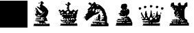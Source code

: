 SplineFontDB: 1.0
FontName: KBoard_Yahoo
FullName: KBoard_Yahoo
FamilyName: KBoard_Yahoo
Weight: Medium
Copyright: Created by Io with FontForge 1.0 (http://fontforge.sf.net)
Version: 001.000
ItalicAngle: 0
UnderlinePosition: -100
UnderlineWidth: 50
Ascent: 819
Descent: 205
Order2: 1
XUID: [1021 645 1811818106 9845185]
FSType: 0
CreationTime: 1156082481
ModificationTime: 1160236016
PfmFamily: 17
TTFWeight: 500
TTFWidth: 5
LineGap: 92
VLineGap: 0
Panose: 2 0 6 9 0 0 0 0 0 0
OS2TypoAscent: 0
OS2TypoAOffset: 1
OS2TypoDescent: 0
OS2TypoDOffset: 1
OS2TypoLinegap: 0
OS2WinAscent: 0
OS2WinAOffset: 1
OS2WinDescent: 0
OS2WinDOffset: 1
HheadAscent: 0
HheadAOffset: 1
HheadDescent: 0
HheadDOffset: 1
OS2SubXSize: 665
OS2SubYSize: 716
OS2SubXOff: 0
OS2SubYOff: 491
OS2SupXSize: 665
OS2SupYSize: 716
OS2SupXOff: 0
OS2SupYOff: 0
OS2StrikeYSize: 51
OS2StrikeYPos: 265
OS2Vendor: 'PfEd'
TtfTable: cvt  4
!$VK#
EndTtf
TtfTable: maxp 32
!!*'"!"&ar!#>P7!!!!#!!!!"!!*'"!'gN:z
EndTtf
LangName: 1033 
Encoding: UnicodeBmp
UnicodeInterp: none
NameList: Adobe Glyph List
DisplaySize: -36
AntiAlias: 1
FitToEm: 1
WinInfo: 63 21 11
BeginChars: 65539 10
StartChar: .notdef
Encoding: 65536 -1 0
Width: 1024
Flags: W
TtfInstrs: 46
YlOhX4L,1p!:;PH"pNdEZ3(..m4n[H!rsu:Z3:@2m4tsP"p+WaZ2k",m4nYA
EndTtf
Fore
34 0 m 1,0,-1
 34 682 l 1,1,-1
 375 682 l 1,2,-1
 375 0 l 1,3,-1
 34 0 l 1,0,-1
68 34 m 1,4,-1
 341 34 l 1,5,-1
 341 648 l 1,6,-1
 68 648 l 1,7,-1
 68 34 l 1,4,-1
EndSplineSet
EndChar
StartChar: .null
Encoding: 65537 0 1
Width: 0
Flags: W
EndChar
StartChar: nonmarkingreturn
Encoding: 65538 12 2
Width: 1024
Flags: W
EndChar
StartChar: plus
Encoding: 43 43 3
Width: 1024
Flags: W
Fore
0 817 m 1,0,-1
 1024 817 l 1,1,-1
 1024 -203 l 1,2,-1
 0 -203 l 1,3,-1
 0 817 l 1,0,-1
EndSplineSet
EndChar
StartChar: b
Encoding: 98 98 4
Width: 1024
Flags: W
Fore
500 785 m 0,0,1
 523 804 523 804 532 802 c 128,-1,2
 541 800 541 800 570 772 c 0,3,4
 641 703 641 703 581 703 c 0,5,6
 570 703 570 703 562 698 c 128,-1,7
 554 693 554 693 554 686 c 0,8,9
 554 666 554 666 568.5 646.5 c 128,-1,10
 583 627 583 627 598 627 c 0,11,12
 618 625 618 625 683.5 560.5 c 128,-1,13
 749 496 749 496 742 484 c 0,14,15
 736 472 736 472 754 462 c 1,16,17
 771 456 771 456 773 422 c 128,-1,18
 775 388 775 388 765.5 348 c 128,-1,19
 756 308 756 308 736 268 c 128,-1,20
 716 228 716 228 693 210 c 0,21,22
 679 200 679 200 679.5 193 c 128,-1,23
 680 186 680 186 696 172 c 1,24,25
 720 144 720 144 720 123 c 0,26,27
 720 99 720 99 735 84 c 0,28,29
 752 67 752 67 739 52.5 c 128,-1,30
 726 38 726 38 699 44 c 0,31,32
 669 53 669 53 643 25 c 0,33,34
 625 6 625 6 628.5 -0.5 c 128,-1,35
 632 -7 632 -7 664 -8 c 1,36,37
 685 -12 685 -12 685 -37 c 0,38,39
 685 -54 685 -54 693 -58.5 c 128,-1,40
 701 -63 701 -63 726 -61 c 0,41,42
 768 -56 768 -56 796 -54 c 0,43,44
 813 -52 813 -52 818 -60.5 c 128,-1,45
 823 -69 823 -69 823 -100 c 2,46,-1
 823 -147 l 1,47,-1
 516 -148 l 2,48,49
 374 -148 374 -148 304 -145.5 c 128,-1,50
 234 -143 234 -143 214 -136.5 c 128,-1,51
 194 -130 194 -130 228 -119 c 0,52,53
 250 -109 250 -109 235 -93 c 0,54,55
 216 -71 216 -71 243.5 -63.5 c 128,-1,56
 271 -56 271 -56 356 -59 c 0,57,58
 460 -66 460 -66 466 -47 c 0,59,60
 469 -39 469 -39 462.5 -34.5 c 128,-1,61
 456 -30 456 -30 443 -30 c 0,62,63
 423 -30 423 -30 421 -27 c 128,-1,64
 419 -24 419 -24 429 -10 c 0,65,66
 447 10 447 10 435 14 c 1,67,68
 399 19 399 19 374 29 c 0,69,70
 353 37 353 37 311 42 c 0,71,72
 295 43 295 43 284.5 49 c 128,-1,73
 274 55 274 55 277 60 c 0,74,75
 283 71 283 71 390.5 73 c 128,-1,76
 498 75 498 75 498 64 c 128,-1,77
 498 53 498 53 536 71 c 0,78,79
 558 80 558 80 566 80 c 128,-1,80
 574 80 574 80 577 71 c 0,81,82
 580 64 580 64 583 61.5 c 128,-1,83
 586 59 586 59 590 61 c 128,-1,84
 594 63 594 63 601 69 c 0,85,86
 617 87 617 87 603 102 c 0,87,88
 588 120 588 120 578 102 c 0,89,90
 570 86 570 86 552 104 c 0,91,92
 536 120 536 120 558 141 c 0,93,94
 578 161 578 161 593.5 162.5 c 128,-1,95
 609 164 609 164 609 147 c 0,96,97
 609 129 609 129 623 149 c 0,98,99
 631 162 631 162 620.5 167.5 c 128,-1,100
 610 173 610 173 570 177 c 0,101,102
 513 183 513 183 494 173 c 128,-1,103
 475 163 475 163 504 143 c 0,104,105
 528 122 528 122 522 112 c 0,106,107
 518 106 518 106 418 104 c 128,-1,108
 318 102 318 102 292 107 c 1,109,110
 287 109 287 109 304 129 c 128,-1,111
 321 149 321 149 397 149 c 0,112,113
 423 149 423 149 439.5 151 c 128,-1,114
 456 153 456 153 462.5 156.5 c 128,-1,115
 469 160 469 160 468 166 c 1,116,117
 461 184 461 184 428 184 c 0,118,119
 356 187 356 187 336.5 191 c 128,-1,120
 317 195 317 195 325 203 c 0,121,122
 341 218 341 218 384 223 c 128,-1,123
 427 228 427 228 439 217 c 0,124,125
 448 208 448 208 542.5 294.5 c 128,-1,126
 637 381 637 381 637 400 c 0,127,128
 637 405 637 405 613.5 384 c 128,-1,129
 590 363 590 363 558 329 c 0,130,131
 475 246 475 246 465 246 c 0,132,133
 452 246 452 246 418 278 c 2,134,-1
 385 309 l 1,135,-1
 396 267 l 2,136,137
 403 239 403 239 401 235.5 c 128,-1,138
 399 232 399 232 383 245 c 0,139,140
 360 263 360 263 360 248 c 0,141,142
 360 232 360 232 340 233 c 128,-1,143
 320 234 320 234 307 250 c 0,144,145
 294 265 294 265 284 309 c 0,146,147
 280 324 280 324 279.5 331 c 128,-1,148
 279 338 279 338 281 338 c 128,-1,149
 283 338 283 338 288 331 c 0,150,151
 299 312 299 312 327 321 c 0,152,153
 340 326 340 326 343 329 c 128,-1,154
 346 332 346 332 343.5 335 c 128,-1,155
 341 338 341 338 328 345 c 0,156,157
 303 359 303 359 318 378 c 128,-1,158
 333 397 333 397 318 405 c 0,159,160
 302 415 302 415 327 441 c 0,161,162
 348 470 348 470 343 475 c 0,163,164
 336 483 336 483 313.5 473.5 c 128,-1,165
 291 464 291 464 291 453 c 0,166,167
 291 448 291 448 285.5 444 c 128,-1,168
 280 440 280 440 274 440 c 0,169,170
 257 442 257 442 291 471 c 0,171,172
 324 500 324 500 309 505 c 0,173,174
 292 511 292 511 290.5 531 c 128,-1,175
 289 551 289 551 304 551 c 0,176,177
 317 551 317 551 351.5 514.5 c 128,-1,178
 386 478 386 478 387 464 c 0,179,180
 387 452 387 452 433 399 c 0,181,182
 479 343 479 343 516 343 c 0,183,184
 538 343 538 343 546 349.5 c 128,-1,185
 554 356 554 356 554 375 c 0,186,187
 554 407 554 407 520 426 c 0,188,189
 485 448 485 448 415.5 514.5 c 128,-1,190
 346 581 346 581 346 592 c 0,191,192
 346 601 346 601 352 604 c 128,-1,193
 358 607 358 607 366.5 603.5 c 128,-1,194
 375 600 375 600 381 591 c 0,195,196
 390 577 390 577 410 584 c 0,197,198
 429 591 429 591 429 572 c 0,199,200
 429 559 429 559 434.5 554 c 128,-1,201
 440 549 440 549 449.5 554 c 128,-1,202
 459 559 459 559 470 572 c 0,203,204
 477 580 477 580 479 585 c 128,-1,205
 481 590 481 590 478 593 c 128,-1,206
 475 596 475 596 466 599 c 0,207,208
 453 605 453 605 454 616 c 128,-1,209
 455 627 455 627 473 663 c 0,210,211
 489 696 489 696 491 711.5 c 128,-1,212
 493 727 493 727 483 739 c 0,213,214
 473 750 473 750 476.5 759.5 c 128,-1,215
 480 769 480 769 500 785 c 0,0,1
530 -51 m 0,216,217
 540 -33 540 -33 529 -26 c 0,218,219
 516 -19 516 -19 500 -28.5 c 128,-1,220
 484 -38 484 -38 484 -53 c 0,221,222
 484 -72 484 -72 503 -71.5 c 128,-1,223
 522 -71 522 -71 530 -51 c 0,216,217
606 -55 m 0,224,225
 600 -36 600 -36 583.5 -34 c 128,-1,226
 567 -32 567 -32 567 -50 c 0,227,228
 567 -59 567 -59 573.5 -65.5 c 128,-1,229
 580 -72 580 -72 589 -72 c 0,230,231
 611 -72 611 -72 606 -55 c 0,224,225
664 -59 m 128,-1,233
 664 -46 664 -46 651.5 -39 c 128,-1,234
 639 -32 639 -32 631 -40 c 0,235,236
 620 -51 620 -51 624 -61.5 c 128,-1,237
 628 -72 628 -72 643 -72 c 0,238,232
 664 -72 664 -72 664 -59 c 128,-1,233
408 732 m 0,239,240
 416 745 416 745 436.5 745 c 128,-1,241
 457 745 457 745 457 732 c 0,242,243
 457 718 457 718 442.5 710 c 128,-1,244
 428 702 428 702 415 710 c 0,245,246
 401 719 401 719 408 732 c 0,239,240
360 -32 m 0,247,248
 360 -26 360 -26 364.5 -21.5 c 128,-1,249
 369 -17 369 -17 374 -17 c 0,250,251
 387 -17 387 -17 387 -22 c 0,252,253
 387 -30 387 -30 374 -37 c 0,254,255
 369 -40 369 -40 364.5 -38.5 c 128,-1,256
 360 -37 360 -37 360 -32 c 0,247,248
EndSplineSet
EndChar
StartChar: k
Encoding: 107 107 5
Width: 1024
Flags: W
Fore
473 743 m 0,0,1
 489 768 489 768 507.5 771.5 c 128,-1,2
 526 775 526 775 526 753 c 0,3,4
 526 744 526 744 534 735.5 c 128,-1,5
 542 727 542 727 554 724 c 0,6,7
 571 719 571 719 578 703.5 c 128,-1,8
 585 688 585 688 578.5 674.5 c 128,-1,9
 572 661 572 661 554 661 c 0,10,11
 537 661 537 661 531.5 646.5 c 128,-1,12
 526 632 526 632 523 576 c 128,-1,13
 520 520 520 520 525 497.5 c 128,-1,14
 530 475 530 475 552 451 c 0,15,16
 573 427 573 427 583.5 423.5 c 128,-1,17
 594 420 594 420 614 430 c 0,18,19
 646 450 646 450 655 465 c 0,20,21
 668 485 668 485 689 479.5 c 128,-1,22
 710 474 710 474 729 445 c 0,23,24
 745 422 745 422 751 419.5 c 128,-1,25
 757 417 757 417 768 432 c 0,26,27
 786 454 786 454 801 454 c 128,-1,28
 816 454 816 454 816 468 c 0,29,30
 816 481 816 481 837 481 c 0,31,32
 855 481 855 481 858 455.5 c 128,-1,33
 861 430 861 430 844 419 c 0,34,35
 830 411 830 411 830 362 c 0,36,37
 830 315 830 315 816 315 c 0,38,39
 811 315 811 315 807 295 c 128,-1,40
 803 275 803 275 803 248 c 0,41,42
 803 180 803 180 782 163 c 0,43,44
 767 151 767 151 767 143.5 c 128,-1,45
 767 136 767 136 783 120 c 0,46,47
 802 100 802 100 797.5 76 c 128,-1,48
 793 52 793 52 769 52 c 0,49,50
 762 52 762 52 753.5 42 c 128,-1,51
 745 32 745 32 742 19 c 128,-1,52
 739 6 739 6 727.5 -6 c 128,-1,53
 716 -18 716 -18 703 -21 c 0,54,55
 683 -26 683 -26 678.5 -32.5 c 128,-1,56
 674 -39 674 -39 684.5 -43 c 128,-1,57
 695 -47 695 -47 712.5 -48.5 c 128,-1,58
 730 -50 730 -50 754 -44 c 0,59,60
 800 -34 800 -34 815 -45.5 c 128,-1,61
 830 -57 830 -57 830 -101 c 2,62,-1
 830 -137 l 1,63,-1
 505 -137 l 2,64,65
 356 -137 356 -137 282 -134 c 128,-1,66
 208 -131 208 -131 187 -124 c 128,-1,67
 166 -117 166 -117 201 -105 c 0,68,69
 223 -95 223 -95 206 -78 c 0,70,71
 199 -69 199 -69 198.5 -66 c 128,-1,72
 198 -63 198 -63 198.5 -59.5 c 128,-1,73
 199 -56 199 -56 217.5 -55 c 128,-1,74
 236 -54 236 -54 253.5 -53.5 c 128,-1,75
 271 -53 271 -53 318 -53 c 0,76,77
 422 -50 422 -50 422 -38 c 128,-1,78
 422 -26 422 -26 394 -22 c 1,79,80
 388 -22 388 -22 358 -20.5 c 128,-1,81
 328 -19 328 -19 311 -18 c 0,82,83
 279 -17 279 -17 272.5 -13.5 c 128,-1,84
 266 -10 266 -10 280 -3 c 0,85,86
 302 12 302 12 333 8 c 0,87,88
 346 6 346 6 356.5 10 c 128,-1,89
 367 14 367 14 369 22 c 1,90,91
 374 33 374 33 360.5 35 c 128,-1,92
 347 37 347 37 306 32 c 0,93,94
 262 27 262 27 248.5 30 c 128,-1,95
 235 33 235 33 235 46 c 0,96,97
 235 54 235 54 229 60 c 128,-1,98
 223 66 223 66 213 66 c 0,99,100
 199 66 199 66 198.5 70 c 128,-1,101
 198 74 198 74 208 87 c 0,102,103
 219 100 219 100 225.5 100 c 128,-1,104
 232 100 232 100 245 87 c 0,105,106
 278 51 278 51 299 83 c 0,107,108
 308 98 308 98 327 75 c 1,109,110
 333 64 333 64 340.5 61 c 128,-1,111
 348 58 348 58 351 65 c 1,112,113
 361 78 361 78 316 123 c 0,114,115
 309 130 309 130 303 136.5 c 128,-1,116
 297 143 297 143 293.5 147.5 c 128,-1,117
 290 152 290 152 288 155 c 128,-1,118
 286 158 286 158 287 159 c 128,-1,119
 288 160 288 160 291 159 c 0,120,121
 301 156 301 156 306 162 c 128,-1,122
 311 168 311 168 311 184 c 0,123,124
 311 197 311 197 308.5 204.5 c 128,-1,125
 306 212 306 212 302 210 c 0,126,127
 291 203 291 203 263 218 c 0,128,129
 251 225 251 225 247 227.5 c 128,-1,130
 243 230 243 230 244 236 c 128,-1,131
 245 242 245 242 250.5 247.5 c 128,-1,132
 256 253 256 253 273 267 c 0,133,134
 288 280 288 280 294 287 c 128,-1,135
 300 294 300 294 299 297.5 c 128,-1,136
 298 301 298 301 289 302 c 0,137,138
 268 302 268 302 249 281 c 0,139,140
 233 261 233 261 205 275 c 0,141,142
 179 289 179 289 192 307 c 0,143,144
 207 325 207 325 177 355 c 2,145,-1
 148 387 l 1,146,-1
 180 378 l 2,147,148
 200 373 200 373 203.5 377.5 c 128,-1,149
 207 382 207 382 193 393 c 128,-1,150
 179 404 179 404 158 412 c 0,151,152
 135 422 135 422 132.5 428.5 c 128,-1,153
 130 435 130 435 141 454 c 0,154,155
 172 505 172 505 205 452 c 2,156,-1
 223 423 l 1,157,-1
 255 452 l 2,158,159
 285 480 285 480 302 479 c 128,-1,160
 319 478 319 478 339 448 c 0,161,162
 355 425 355 425 363.5 423 c 128,-1,163
 372 421 372 421 396 433 c 0,164,165
 423 446 423 446 453.5 475.5 c 128,-1,166
 484 505 484 505 484 517 c 0,167,168
 484 526 484 526 465 510 c 0,169,170
 443 495 443 495 437 508 c 0,171,172
 430 519 430 519 439 545 c 128,-1,173
 448 571 448 571 462 581 c 0,174,175
 478 592 478 592 461.5 617 c 128,-1,176
 445 642 445 642 410 660 c 0,177,178
 370 677 370 677 386 693 c 0,179,180
 400 707 400 707 443 685 c 0,181,182
 473 666 473 666 482.5 671 c 128,-1,183
 492 676 492 676 469 699 c 0,184,185
 454 714 454 714 473 743 c 0,0,1
511 407 m 0,186,187
 477 447 477 447 443 405 c 0,188,189
 428 388 428 388 431.5 363 c 128,-1,190
 435 338 435 338 452 333 c 0,191,192
 471 329 471 329 498 357 c 0,193,194
 516 374 516 374 518.5 384 c 128,-1,195
 521 394 521 394 511 407 c 0,186,187
298 386 m 0,196,197
 289 399 289 399 278 397.5 c 128,-1,198
 267 396 267 396 246 379 c 0,199,200
 231 368 231 368 225 356.5 c 128,-1,201
 219 345 219 345 223.5 337 c 128,-1,202
 228 329 228 329 241 329 c 0,203,204
 260 329 260 329 282.5 351 c 128,-1,205
 305 373 305 373 298 386 c 0,196,197
738 390 m 0,206,207
 729 398 729 398 712.5 398 c 128,-1,208
 696 398 696 398 688 389 c 0,209,210
 675 376 675 376 679 352.5 c 128,-1,211
 683 329 683 329 699 329 c 128,-1,212
 715 329 715 329 731.5 354 c 128,-1,213
 748 379 748 379 738 390 c 0,206,207
360 293 m 0,214,215
 360 303 360 303 353.5 309 c 128,-1,216
 347 315 347 315 338 315 c 0,217,218
 320 315 320 315 322 299 c 128,-1,219
 324 283 324 283 343 277 c 0,220,221
 350 275 350 275 355 279.5 c 128,-1,222
 360 284 360 284 360 293 c 0,214,215
415 295 m 128,-1,224
 415 303 415 303 408.5 309 c 128,-1,225
 402 315 402 315 394 315 c 128,-1,226
 386 315 386 315 380 309 c 128,-1,227
 374 303 374 303 374 295 c 128,-1,228
 374 287 374 287 380 280.5 c 128,-1,229
 386 274 386 274 394 274 c 128,-1,230
 402 274 402 274 408.5 280.5 c 128,-1,223
 415 287 415 287 415 295 c 128,-1,224
498 286 m 0,231,232
 498 299 498 299 485.5 306.5 c 128,-1,233
 473 314 473 314 465 306 c 0,234,235
 454 294 454 294 458 284 c 128,-1,236
 462 274 462 274 477 274 c 0,237,238
 498 274 498 274 498 286 c 0,231,232
581 295 m 128,-1,240
 581 303 581 303 575 309 c 128,-1,241
 569 315 569 315 560 315 c 0,242,243
 552 315 552 315 546 309 c 128,-1,244
 540 303 540 303 540 295 c 128,-1,245
 540 287 540 287 546 280.5 c 128,-1,246
 552 274 552 274 560 274 c 0,247,248
 569 274 569 274 575 280.5 c 128,-1,239
 581 287 581 287 581 295 c 128,-1,240
664 295 m 128,-1,250
 664 303 664 303 658 309 c 128,-1,251
 652 315 652 315 643 315 c 0,252,253
 635 315 635 315 629 309 c 128,-1,254
 623 303 623 303 623 295 c 128,-1,255
 623 287 623 287 629 280.5 c 128,-1,256
 635 274 635 274 643 274 c 0,257,258
 652 274 652 274 658 280.5 c 128,-1,249
 664 287 664 287 664 295 c 128,-1,250
671 232 m 1,259,260
 668 238 668 238 664.5 242 c 128,-1,261
 661 246 661 246 660 245 c 1,262,263
 659 243 659 243 623 232 c 0,264,265
 598 224 598 224 599.5 222.5 c 128,-1,266
 601 221 601 221 634 220 c 0,267,268
 654 219 654 219 665 222.5 c 128,-1,269
 676 226 676 226 671 232 c 1,259,260
577 174 m 0,270,271
 584 191 584 191 576 201 c 0,272,273
 573 205 573 205 570.5 199.5 c 128,-1,274
 568 194 568 194 569 183 c 0,275,276
 569 170 569 170 572 168 c 0,277,278
 574 167 574 167 577 174 c 0,270,271
720 120 m 0,279,280
 720 139 720 139 693 149 c 128,-1,281
 666 159 666 159 634.5 154 c 128,-1,282
 603 149 603 149 592 131 c 0,283,284
 581 112 581 112 597.5 96.5 c 128,-1,285
 614 81 614 81 631 95 c 0,286,287
 652 112 652 112 643 122 c 1,288,289
 637 133 637 133 649 142 c 0,290,291
 655 146 655 146 663.5 140 c 128,-1,292
 672 134 672 134 678 122 c 0,293,294
 687 105 687 105 697 98.5 c 128,-1,295
 707 92 707 92 713.5 97.5 c 128,-1,296
 720 103 720 103 720 120 c 0,279,280
387 133 m 0,297,298
 387 139 387 139 379 144 c 128,-1,299
 371 149 371 149 360 149 c 0,300,301
 341 149 341 149 336.5 144 c 128,-1,302
 332 139 332 139 339 126 c 128,-1,303
 346 113 346 113 368 87 c 0,304,305
 395 57 395 57 398.5 56 c 128,-1,306
 402 55 402 55 396 80 c 0,307,308
 387 123 387 123 387 133 c 0,297,298
470 122 m 0,309,310
 470 133 470 133 464 141 c 128,-1,311
 458 149 458 149 450 149 c 128,-1,312
 442 149 442 149 435.5 142 c 128,-1,313
 429 135 429 135 429 126 c 0,314,315
 429 108 429 108 440 89.5 c 128,-1,316
 451 71 451 71 464 61 c 128,-1,317
 477 51 477 51 487.5 53 c 128,-1,318
 498 55 498 55 498 73 c 0,319,320
 498 94 498 94 484 94 c 0,321,322
 479 94 479 94 474.5 102 c 128,-1,323
 470 110 470 110 470 122 c 0,309,310
554 122 m 0,324,325
 554 133 554 133 547.5 141 c 128,-1,326
 541 149 541 149 533 149 c 128,-1,327
 525 149 525 149 518.5 141 c 128,-1,328
 512 133 512 133 512 122 c 0,329,330
 512 110 512 110 518.5 102 c 128,-1,331
 525 94 525 94 533 94 c 128,-1,332
 541 94 541 94 547.5 102 c 128,-1,333
 554 110 554 110 554 122 c 0,324,325
443 28 m 0,334,335
 443 32 443 32 439 35.5 c 128,-1,336
 435 39 435 39 430 39 c 0,337,338
 416 39 416 39 409 25.5 c 128,-1,339
 402 12 402 12 412 5 c 0,340,341
 422 -1 422 -1 432.5 6.5 c 128,-1,342
 443 14 443 14 443 28 c 0,334,335
498 18 m 0,343,344
 498 39 498 39 486 39 c 0,345,346
 473 39 473 39 465.5 26 c 128,-1,347
 458 13 458 13 466 5 c 0,348,349
 478 -6 478 -6 488 -2 c 128,-1,350
 498 2 498 2 498 18 c 0,343,344
540 18 m 128,-1,352
 540 39 540 39 526 39 c 0,353,354
 521 39 521 39 516.5 32.5 c 128,-1,355
 512 26 512 26 512 18 c 128,-1,356
 512 10 512 10 516.5 3.5 c 128,-1,357
 521 -3 521 -3 526 -3 c 0,358,351
 540 -3 540 -3 540 18 c 128,-1,352
609 11 m 0,359,360
 609 25 609 25 595 25 c 0,361,362
 590 25 590 25 585.5 21 c 128,-1,363
 581 17 581 17 581 11 c 0,364,365
 581 6 581 6 585.5 1.5 c 128,-1,366
 590 -3 590 -3 595 -3 c 0,367,368
 601 -3 601 -3 605 1.5 c 128,-1,369
 609 6 609 6 609 11 c 0,359,360
498 -28 m 0,370,371
 498 -17 498 -17 486 -17 c 0,372,373
 471 -17 471 -17 464 -30.5 c 128,-1,374
 457 -44 457 -44 468 -50 c 0,375,376
 478 -56 478 -56 488 -49 c 128,-1,377
 498 -42 498 -42 498 -28 c 0,370,371
606 -33 m 0,378,379
 608 -26 608 -26 603.5 -21.5 c 128,-1,380
 599 -17 599 -17 589 -17 c 0,381,382
 580 -17 580 -17 573.5 -23 c 128,-1,383
 567 -29 567 -29 567 -39 c 0,384,385
 567 -56 567 -56 583.5 -54 c 128,-1,386
 600 -52 600 -52 606 -33 c 0,378,379
661 -33 m 0,387,388
 663 -27 663 -27 658 -22 c 128,-1,389
 653 -17 653 -17 643 -17 c 0,390,391
 634 -17 634 -17 629 -22 c 128,-1,392
 624 -27 624 -27 627 -33 c 1,393,394
 632 -51 632 -51 643 -51 c 128,-1,395
 654 -51 654 -51 661 -33 c 0,387,388
EndSplineSet
EndChar
StartChar: n
Encoding: 110 110 6
Width: 1024
Flags: W
Fore
421 757 m 0,0,1
 420 771 420 771 423.5 773.5 c 128,-1,2
 427 776 427 776 441 768 c 0,3,4
 467 755 467 755 483 734 c 128,-1,5
 499 713 499 713 495 697 c 1,6,7
 494 687 494 687 503 683 c 128,-1,8
 512 679 512 679 536 681 c 0,9,10
 554 682 554 682 581 675 c 128,-1,11
 608 668 608 668 628 657 c 0,12,13
 672 633 672 633 751.5 552.5 c 128,-1,14
 831 472 831 472 826 456 c 1,15,16
 821 446 821 446 854 376 c 0,17,18
 887 311 887 311 879 297 c 0,19,20
 869 283 869 283 893 248 c 0,21,22
 916 209 916 209 912 140 c 0,23,24
 907 36 907 36 913 1.5 c 128,-1,25
 919 -33 919 -33 942 -39 c 0,26,27
 960 -44 960 -44 964.5 -55.5 c 128,-1,28
 969 -67 969 -67 966 -100 c 2,29,-1
 962 -152 l 1,30,-1
 627 -155 l 2,31,32
 550 -155 550 -155 491.5 -155 c 128,-1,33
 433 -155 433 -155 393 -153.5 c 128,-1,34
 353 -152 353 -152 328 -150 c 128,-1,35
 303 -148 303 -148 294 -144 c 128,-1,36
 285 -140 285 -140 289.5 -135 c 128,-1,37
 294 -130 294 -130 311 -123 c 0,38,39
 333 -113 333 -113 318 -97 c 0,40,41
 299 -75 299 -75 325 -68 c 128,-1,42
 351 -61 351 -61 433 -65 c 0,43,44
 533 -70 533 -70 533 -56 c 128,-1,45
 533 -42 533 -42 505 -42 c 0,46,47
 479 -42 479 -42 461 -31 c 128,-1,48
 443 -20 443 -20 443 -33 c 0,49,50
 443 -52 443 -52 422 -47.5 c 128,-1,51
 401 -43 401 -43 381 -21 c 0,52,53
 363 -2 363 -2 363 3.5 c 128,-1,54
 363 9 363 9 382 16 c 0,55,56
 405 26 405 26 412 10 c 0,57,58
 416 0 416 0 423 0 c 128,-1,59
 430 0 430 0 446 8 c 0,60,61
 477 24 477 24 519 16 c 0,62,63
 565 9 565 9 580 25 c 0,64,65
 595 40 595 40 595 25 c 128,-1,66
 595 10 595 10 683.5 -0.5 c 128,-1,67
 772 -11 772 -11 811 -2 c 0,68,69
 839 7 839 7 840 17 c 128,-1,70
 841 27 841 27 813.5 34 c 128,-1,71
 786 41 786 41 747 39 c 0,72,73
 706 35 706 35 692 38.5 c 128,-1,74
 678 42 678 42 678 55 c 0,75,76
 678 75 678 75 710 77 c 0,77,78
 722 77 722 77 726 79.5 c 128,-1,79
 730 82 730 82 724 86 c 1,80,81
 705 93 705 93 706.5 112 c 128,-1,82
 708 131 708 131 726 131 c 0,83,84
 735 131 735 131 741 126.5 c 128,-1,85
 747 122 747 122 747 117 c 0,86,87
 747 104 747 104 767 120 c 0,88,89
 775 127 775 127 777 134.5 c 128,-1,90
 779 142 779 142 774 142 c 1,91,92
 760 147 760 147 762 162 c 128,-1,93
 764 177 764 177 782 195 c 0,94,95
 801 214 801 214 793 238 c 0,96,97
 784 261 784 261 778 245 c 0,98,99
 773 229 773 229 753 228.5 c 128,-1,100
 733 228 733 228 733 243 c 0,101,102
 733 256 733 256 754 279 c 0,103,104
 769 293 769 293 767.5 302 c 128,-1,105
 766 311 766 311 747 335 c 0,106,107
 731 354 731 354 724 369 c 128,-1,108
 717 384 717 384 721 388 c 128,-1,109
 725 392 725 392 738 386 c 1,110,111
 740 384 740 384 739.5 385.5 c 128,-1,112
 739 387 739 387 737 389.5 c 128,-1,113
 735 392 735 392 731 397.5 c 128,-1,114
 727 403 727 403 721.5 409 c 128,-1,115
 716 415 716 415 708.5 423.5 c 128,-1,116
 701 432 701 432 693 440 c 0,117,118
 668 465 668 465 645.5 481.5 c 128,-1,119
 623 498 623 498 617 495 c 0,120,121
 600 484 600 484 565.5 485.5 c 128,-1,122
 531 487 531 487 523 498 c 0,123,124
 519 504 519 504 515.5 501 c 128,-1,125
 512 498 512 498 512 488 c 128,-1,126
 512 478 512 478 505.5 470.5 c 128,-1,127
 499 463 499 463 491 463 c 0,128,129
 480 463 480 463 478.5 456.5 c 128,-1,130
 477 450 477 450 484 430 c 0,131,132
 495 397 495 397 482 383 c 0,133,134
 462 363 462 363 481.5 362 c 128,-1,135
 501 361 501 361 523 380 c 0,136,137
 548 404 548 404 565 407 c 128,-1,138
 582 410 582 410 583 391 c 0,139,140
 583 374 583 374 591 391 c 0,141,142
 597 407 597 407 617 408 c 128,-1,143
 637 409 637 409 637 394 c 0,144,145
 637 378 637 378 598 341.5 c 128,-1,146
 559 305 559 305 545 308 c 0,147,148
 527 312 527 312 519 297 c 0,149,150
 512 284 512 284 486 284 c 0,151,152
 459 284 459 284 416 260.5 c 128,-1,153
 373 237 373 237 346 207 c 0,154,155
 314 173 314 173 296 173 c 0,156,157
 290 173 290 173 270 156 c 128,-1,158
 250 139 250 139 230 117 c 0,159,160
 188 72 188 72 156.5 64 c 128,-1,161
 125 56 125 56 125 91 c 0,162,163
 125 119 125 119 102 112 c 0,164,165
 88 108 88 108 88 113 c 0,166,167
 88 115 88 115 90 119 c 0,168,169
 99 132 99 132 86 149 c 0,170,171
 72 167 72 167 65.5 197 c 128,-1,172
 59 227 59 227 71 221 c 0,173,174
 83 213 83 213 112 230 c 0,175,176
 128 238 128 238 131.5 241.5 c 128,-1,177
 135 245 135 245 133 248.5 c 128,-1,178
 131 252 131 252 118 259 c 0,179,180
 101 268 101 268 107 279.5 c 128,-1,181
 113 291 113 291 154 328 c 0,182,183
 190 361 190 361 198 374.5 c 128,-1,184
 206 388 206 388 194 396 c 0,185,186
 181 404 181 404 181.5 409 c 128,-1,187
 182 414 182 414 199 425 c 0,188,189
 219 436 219 436 219.5 440.5 c 128,-1,190
 220 445 220 445 201 459 c 0,191,192
 191 466 191 466 187.5 470.5 c 128,-1,193
 184 475 184 475 189.5 485 c 128,-1,194
 195 495 195 495 206 506 c 128,-1,195
 217 517 217 517 245 544 c 2,196,-1
 317 609 l 1,197,-1
 284 647 l 2,198,199
 251 685 251 685 230 685 c 0,200,201
 217 685 217 685 216.5 691 c 128,-1,202
 216 697 216 697 226 719 c 0,203,204
 238 745 238 745 257.5 753 c 128,-1,205
 277 761 277 761 277 740 c 0,206,207
 277 726 277 726 299 736 c 0,208,209
 319 745 319 745 328 714 c 0,210,211
 333 693 333 693 346.5 685.5 c 128,-1,212
 360 678 360 678 360 696 c 0,213,214
 360 700 360 700 369.5 707 c 128,-1,215
 379 714 379 714 392 719 c 0,216,217
 421 735 421 735 421 757 c 0,0,1
325 657 m 0,218,219
 332 671 332 671 320 671 c 0,220,221
 305 671 305 671 298 657 c 1,222,223
 294 652 294 652 295.5 647.5 c 128,-1,224
 297 643 297 643 303 643 c 0,225,226
 317 643 317 643 325 657 c 0,218,219
381 602 m 0,227,228
 408 632 408 632 400 634 c 128,-1,229
 392 636 392 636 363 607 c 0,230,231
 332 574 332 574 343 574 c 0,232,233
 355 574 355 574 381 602 c 0,227,228
595 629 m 0,234,235
 595 643 595 643 560 643 c 0,236,237
 526 643 526 643 526 629 c 0,238,239
 526 624 526 624 536 620 c 128,-1,240
 546 616 546 616 560 616 c 128,-1,241
 574 616 574 616 584.5 620 c 128,-1,242
 595 624 595 624 595 629 c 0,234,235
443 498 m 0,243,244
 443 511 443 511 435 515.5 c 128,-1,245
 427 520 427 520 415 515.5 c 128,-1,246
 403 511 403 511 392 498 c 0,247,248
 370 474 370 474 374 448 c 128,-1,249
 378 422 378 422 403 422 c 0,250,251
 419 422 419 422 424 428 c 128,-1,252
 429 434 429 434 425 450 c 0,253,254
 418 477 418 477 430 477 c 0,255,256
 443 477 443 477 443 498 c 0,243,244
304 470 m 0,257,258
 336 505 336 505 324 505 c 0,259,260
 308 505 308 505 280 470 c 0,261,262
 250 436 250 436 260 436 c 0,263,264
 272 436 272 436 304 470 c 0,257,258
131 173 m 1,265,266
 124 187 124 187 116 187 c 0,267,268
 111 187 111 187 111 173 c 0,269,270
 111 168 111 168 115.5 163.5 c 128,-1,271
 120 159 120 159 126 159 c 0,272,273
 131 159 131 159 133 163.5 c 128,-1,274
 135 168 135 168 131 173 c 1,265,266
798 -54 m 0,275,276
 745 -57 745 -57 735 -38 c 0,277,278
 730 -29 730 -29 727 -27 c 128,-1,279
 724 -25 724 -25 721 -28 c 128,-1,280
 718 -31 718 -31 714 -42 c 0,281,282
 706 -66 706 -66 706 -71 c 0,283,284
 706 -79 706 -79 760.5 -75.5 c 128,-1,285
 815 -72 815 -72 830 -62 c 0,286,287
 841 -55 841 -55 833.5 -53 c 128,-1,288
 826 -51 826 -51 798 -54 c 0,275,276
609 -62 m 0,289,290
 609 -49 609 -49 587 -49 c 0,291,292
 568 -49 568 -49 574 -62 c 0,293,294
 582 -76 582 -76 596 -76 c 0,295,296
 601 -76 601 -76 605 -71.5 c 128,-1,297
 609 -67 609 -67 609 -62 c 0,289,290
540 443 m 128,-1,299
 540 451 540 451 546 457 c 128,-1,300
 552 463 552 463 560 463 c 0,301,302
 569 463 569 463 575 457 c 128,-1,303
 581 451 581 451 581 443 c 128,-1,304
 581 435 581 435 575 428.5 c 128,-1,305
 569 422 569 422 560 422 c 0,306,307
 552 422 552 422 546 428.5 c 128,-1,298
 540 435 540 435 540 443 c 128,-1,299
623 443 m 128,-1,309
 623 451 623 451 629 457 c 128,-1,310
 635 463 635 463 643 463 c 0,311,312
 652 463 652 463 658 457 c 128,-1,313
 664 451 664 451 664 443 c 128,-1,314
 664 435 664 435 658 428.5 c 128,-1,315
 652 422 652 422 643 422 c 0,316,317
 635 422 635 422 629 428.5 c 128,-1,308
 623 435 623 435 623 443 c 128,-1,309
605 296 m 0,318,319
 617 311 617 311 622 313.5 c 128,-1,320
 627 316 627 316 631.5 311.5 c 128,-1,321
 636 307 636 307 646 288 c 0,322,323
 664 254 664 254 664.5 179 c 128,-1,324
 665 104 665 104 648 104 c 0,325,326
 630 104 630 104 648 87 c 0,327,328
 662 73 662 73 663.5 47 c 128,-1,329
 665 21 665 21 652 21 c 0,330,331
 636 21 636 21 617 51 c 0,332,333
 596 82 596 82 580 66 c 0,334,335
 570 57 570 57 560 58 c 128,-1,336
 550 59 550 59 531 70 c 0,337,338
 509 86 509 86 506 84 c 128,-1,339
 503 82 503 82 508 59 c 256,340,341
 513 36 513 36 511.5 35.5 c 128,-1,342
 510 35 510 35 498 49 c 1,343,344
 497 51 497 51 494 55 c 0,345,346
 475 79 475 79 486 100 c 128,-1,347
 497 121 497 121 523 111 c 0,348,349
 545 102 545 102 563 118.5 c 128,-1,350
 581 135 581 135 567 152 c 0,351,352
 552 170 552 170 567 180 c 128,-1,353
 582 190 582 190 566 209 c 0,354,355
 551 228 551 228 566 228 c 0,356,357
 572 228 572 228 576.5 234.5 c 128,-1,358
 581 241 581 241 581 249 c 0,359,360
 581 270 581 270 605 296 c 0,318,319
515 180 m 0,361,362
 541 209 541 209 540 194 c 0,363,364
 539 190 539 190 536 181 c 1,365,366
 527 163 527 163 542 148 c 0,367,368
 557 134 557 134 541 126 c 0,369,370
 535 122 535 122 530.5 125.5 c 128,-1,371
 526 129 526 129 526 137 c 0,372,373
 526 146 526 146 521.5 152.5 c 128,-1,374
 517 159 517 159 512 159 c 0,375,376
 499 159 499 159 515 180 c 0,361,362
706 166 m 128,-1,378
 706 174 706 174 712 180.5 c 128,-1,379
 718 187 718 187 726 187 c 0,380,381
 735 187 735 187 741 180.5 c 128,-1,382
 747 174 747 174 747 166 c 128,-1,383
 747 158 747 158 741 151.5 c 128,-1,384
 735 145 735 145 726 145 c 0,385,386
 718 145 718 145 712 151.5 c 128,-1,377
 706 158 706 158 706 166 c 128,-1,378
21 159 m 0,387,388
 14 173 14 173 26 173 c 0,389,390
 42 173 42 173 42 159 c 128,-1,391
 42 145 42 145 36 145 c 0,392,393
 29 145 29 145 21 159 c 0,387,388
448 124 m 0,394,395
 485 153 485 153 482 142 c 0,396,397
 481 137 481 137 470 124 c 0,398,399
 454 104 454 104 437 104 c 0,400,401
 424 104 424 104 448 124 c 0,394,395
415 48 m 0,402,403
 415 62 415 62 437 62 c 0,404,405
 456 62 456 62 450 48 c 0,406,407
 442 34 442 34 428 34 c 0,408,409
 423 34 423 34 419 38.5 c 128,-1,410
 415 43 415 43 415 48 c 0,402,403
EndSplineSet
EndChar
StartChar: p
Encoding: 112 112 7
Width: 1024
Flags: W
Fore
491 696 m 0,0,1
 555 705 555 705 579 702 c 128,-1,2
 603 699 603 699 617 682 c 0,3,4
 634 659 634 659 635.5 614.5 c 128,-1,5
 637 570 637 570 621 559 c 0,6,7
 605 551 605 551 621 535 c 0,8,9
 631 525 631 525 634.5 516.5 c 128,-1,10
 638 508 638 508 633 503 c 128,-1,11
 628 498 628 498 616 498 c 0,12,13
 595 498 595 498 595 484 c 0,14,15
 595 453 595 453 639 494 c 0,16,17
 657 510 657 510 665 509.5 c 128,-1,18
 673 509 673 509 692 491 c 0,19,20
 720 467 720 467 720 400 c 0,21,22
 720 357 720 357 711.5 336.5 c 128,-1,23
 703 316 703 316 673 288 c 0,24,25
 627 242 627 242 637 216 c 0,26,27
 643 197 643 197 645.5 196.5 c 128,-1,28
 648 196 648 196 655 213 c 0,29,30
 662 229 662 229 669 226.5 c 128,-1,31
 676 224 676 224 703 198 c 0,32,33
 746 155 746 155 774.5 111 c 128,-1,34
 803 67 803 67 803 45 c 0,35,36
 803 19 803 19 818 4 c 0,37,38
 832 -10 832 -10 828 -71 c 2,39,-1
 823 -132 l 1,40,-1
 516 -134 l 2,41,42
 336 -135 336 -135 272 -132 c 128,-1,43
 208 -129 208 -129 208 -118 c 0,44,45
 208 -101 208 -101 228 -83 c 0,46,47
 250 -65 250 -65 234 -47 c 0,48,49
 218 -27 218 -27 242 -21 c 128,-1,50
 266 -15 266 -15 353 -18 c 0,51,52
 394 -19 394 -19 423.5 -16 c 128,-1,53
 453 -13 453 -13 455 -7 c 0,54,55
 459 2 459 2 434.5 9.5 c 128,-1,56
 410 17 410 17 384 16.5 c 128,-1,57
 358 16 358 16 345 8 c 1,58,59
 329 -7 329 -7 322 11 c 0,60,61
 314 29 314 29 299 14 c 0,62,63
 281 0 281 0 256 27 c 0,64,65
 231 55 231 55 240.5 62.5 c 128,-1,66
 250 70 250 70 296 58 c 0,67,68
 344 44 344 44 353 55 c 0,69,70
 360 66 360 66 432 59 c 0,71,72
 474 54 474 54 487 56.5 c 128,-1,73
 500 59 500 59 495 70 c 0,74,75
 491 82 491 82 468 84.5 c 128,-1,76
 445 87 445 87 385 84 c 0,77,78
 282 79 282 79 271 94 c 0,79,80
 261 111 261 111 288.5 122 c 128,-1,81
 316 133 316 133 351 126 c 0,82,83
 397 116 397 116 437 117.5 c 128,-1,84
 477 119 477 119 477 131 c 0,85,86
 477 145 477 145 447 145 c 0,87,88
 424 145 424 145 414 150 c 128,-1,89
 404 155 404 155 410 163.5 c 128,-1,90
 416 172 416 172 436 180 c 0,91,92
 475 192 475 192 493 178 c 0,93,94
 510 164 510 164 533 184 c 0,95,96
 546 197 546 197 550.5 209 c 128,-1,97
 555 221 555 221 550.5 228 c 128,-1,98
 546 235 546 235 533 235 c 0,99,100
 525 235 525 235 518.5 230 c 128,-1,101
 512 225 512 225 512 218 c 0,102,103
 512 202 512 202 495 218 c 0,104,105
 480 235 480 235 439 235 c 0,106,107
 413 235 413 235 389 243.5 c 128,-1,108
 365 252 365 252 354 262 c 128,-1,109
 343 272 343 272 348 281.5 c 128,-1,110
 353 291 353 291 378 292 c 0,111,112
 401 293 401 293 373 300 c 0,113,114
 367 302 367 302 360 303 c 0,115,116
 334 308 334 308 321 316 c 128,-1,117
 308 324 308 324 313.5 332 c 128,-1,118
 319 340 319 340 342 343 c 0,119,120
 374 348 374 348 388.5 367.5 c 128,-1,121
 403 387 403 387 381 396 c 0,122,123
 367 402 367 402 372 411 c 128,-1,124
 377 420 377 420 407 445 c 2,125,-1
 457 487 l 1,126,-1
 422 528 l 2,127,128
 387 572 387 572 400 585 c 0,129,130
 415 600 415 600 415 631 c 0,131,132
 415 685 415 685 491 696 c 0,0,1
549 448 m 128,-1,134
 558 457 558 457 544 472 c 0,135,136
 529 485 529 485 520 473 c 1,137,138
 513 460 513 460 526.5 449.5 c 128,-1,133
 540 439 540 439 549 448 c 128,-1,134
498 465 m 0,139,140
 498 470 498 470 484 470 c 0,141,142
 479 470 479 470 474.5 465.5 c 128,-1,143
 470 461 470 461 470 455 c 0,144,145
 470 450 470 450 474.5 448 c 128,-1,146
 479 446 479 446 484 449 c 0,147,148
 498 457 498 457 498 465 c 0,139,140
443 354 m 0,149,150
 443 360 443 360 429 360 c 0,151,152
 424 360 424 360 419.5 355.5 c 128,-1,153
 415 351 415 351 415 344 c 0,154,155
 415 339 415 339 419.5 337.5 c 128,-1,156
 424 336 424 336 429 339 c 0,157,158
 443 346 443 346 443 354 c 0,149,150
452 288 m 1,159,160
 461 304 461 304 451 314 c 1,161,162
 448 318 448 318 445.5 312.5 c 128,-1,163
 443 307 443 307 444 296 c 0,164,165
 444 281 444 281 448 282 c 1,166,167
 450 282 450 282 452 288 c 1,159,160
595 228 m 0,168,169
 595 255 595 255 591.5 259.5 c 128,-1,170
 588 264 588 264 577 253 c 128,-1,171
 566 242 566 242 568 217.5 c 128,-1,172
 570 193 570 193 581 193 c 0,173,174
 595 193 595 193 595 228 c 0,168,169
554 131 m 128,-1,176
 554 139 554 139 547.5 145.5 c 128,-1,177
 541 152 541 152 533 152 c 128,-1,178
 525 152 525 152 518.5 145.5 c 128,-1,179
 512 139 512 139 512 131 c 128,-1,180
 512 123 512 123 518.5 116.5 c 128,-1,181
 525 110 525 110 533 110 c 128,-1,182
 541 110 541 110 547.5 116.5 c 128,-1,175
 554 123 554 123 554 131 c 128,-1,176
609 131 m 128,-1,184
 609 139 609 139 602.5 145.5 c 128,-1,185
 596 152 596 152 588 152 c 128,-1,186
 580 152 580 152 573.5 145.5 c 128,-1,187
 567 139 567 139 567 131 c 128,-1,188
 567 123 567 123 573.5 116.5 c 128,-1,189
 580 110 580 110 588 110 c 128,-1,190
 596 110 596 110 602.5 116.5 c 128,-1,183
 609 123 609 123 609 131 c 128,-1,184
650 124 m 128,-1,192
 650 138 650 138 637 138 c 0,193,194
 623 138 623 138 623 124 c 0,195,196
 623 119 623 119 627.5 114.5 c 128,-1,197
 632 110 632 110 637 110 c 0,198,191
 650 110 650 110 650 124 c 128,-1,192
554 76 m 128,-1,200
 554 84 554 84 547.5 90.5 c 128,-1,201
 541 97 541 97 533 97 c 128,-1,202
 525 97 525 97 518.5 90.5 c 128,-1,203
 512 84 512 84 512 76 c 128,-1,204
 512 68 512 68 518.5 61.5 c 128,-1,205
 525 55 525 55 533 55 c 128,-1,206
 541 55 541 55 547.5 61.5 c 128,-1,199
 554 68 554 68 554 76 c 128,-1,200
649 63 m 0,207,208
 635 80 635 80 630 81.5 c 128,-1,209
 625 83 625 83 617 70 c 0,210,211
 614 65 614 65 619.5 59.5 c 128,-1,212
 625 54 625 54 638 51 c 0,213,214
 655 46 655 46 657 48.5 c 128,-1,215
 659 51 659 51 649 63 c 0,207,208
720 -15 m 128,-1,217
 720 -2 720 -2 707 5 c 128,-1,218
 694 12 694 12 686 4 c 0,219,220
 675 -7 675 -7 679 -17.5 c 128,-1,221
 683 -28 683 -28 699 -28 c 0,222,216
 720 -28 720 -28 720 -15 c 128,-1,217
526 -14 m 0,223,224
 526 0 526 0 505 0 c 128,-1,225
 484 0 484 0 484 -14 c 0,226,227
 484 -19 484 -19 490.5 -23.5 c 128,-1,228
 497 -28 497 -28 505 -28 c 128,-1,229
 513 -28 513 -28 519.5 -23.5 c 128,-1,230
 526 -19 526 -19 526 -14 c 0,223,224
664 -14 m 0,231,232
 664 0 664 0 643 0 c 0,233,234
 623 0 623 0 623 -14 c 0,235,236
 623 -19 623 -19 629 -23.5 c 128,-1,237
 635 -28 635 -28 643 -28 c 0,238,239
 652 -28 652 -28 658 -23.5 c 128,-1,240
 664 -19 664 -19 664 -14 c 0,231,232
761 -14 m 128,-1,242
 761 0 761 0 747 0 c 0,243,244
 742 0 742 0 737.5 -4 c 128,-1,245
 733 -8 733 -8 733 -14 c 0,246,247
 733 -19 733 -19 737.5 -23.5 c 128,-1,248
 742 -28 742 -28 747 -28 c 0,249,241
 761 -28 761 -28 761 -14 c 128,-1,242
EndSplineSet
EndChar
StartChar: q
Encoding: 113 113 8
Width: 1024
Flags: W
Fore
462 632 m 0,0,1
 470 654 470 654 508 649 c 128,-1,2
 546 644 546 644 551 621 c 0,3,4
 555 598 555 598 533 576 c 128,-1,5
 511 554 511 554 488 558 c 0,6,7
 469 562 469 562 461 584.5 c 128,-1,8
 453 607 453 607 462 632 c 0,0,1
241 605 m 0,9,10
 249 627 249 627 287 622 c 128,-1,11
 325 617 325 617 329 594 c 0,12,13
 333 570 333 570 311.5 548 c 128,-1,14
 290 526 290 526 267 530 c 0,15,16
 247 535 247 535 239 557.5 c 128,-1,17
 231 580 231 580 241 605 c 0,9,10
684 605 m 0,18,19
 692 627 692 627 730 622 c 128,-1,20
 768 617 768 617 772 594 c 0,21,22
 776 570 776 570 754.5 548 c 128,-1,23
 733 526 733 526 710 530 c 0,24,25
 690 535 690 535 682 557.5 c 128,-1,26
 674 580 674 580 684 605 c 0,18,19
47 549 m 0,27,28
 55 571 55 571 93 566 c 128,-1,29
 131 561 131 561 136 538 c 0,30,31
 140 515 140 515 118 493 c 128,-1,32
 96 471 96 471 73 475 c 0,33,34
 54 479 54 479 46 501.5 c 128,-1,35
 38 524 38 524 47 549 c 0,27,28
877 549 m 0,36,37
 885 571 885 571 923 566 c 128,-1,38
 961 561 961 561 966 538 c 0,39,40
 970 515 970 515 948 493 c 128,-1,41
 926 471 926 471 904 475 c 0,42,43
 884 479 884 479 876 501.5 c 128,-1,44
 868 524 868 524 877 549 c 0,36,37
493 443 m 0,45,46
 502 472 502 472 513.5 445.5 c 128,-1,47
 525 419 525 419 527 364 c 0,48,49
 531 292 531 292 544 292 c 0,50,51
 556 292 556 292 551 251 c 0,52,53
 546 215 546 215 555.5 211 c 128,-1,54
 565 207 565 207 584 237 c 0,55,56
 597 259 597 259 617 263.5 c 128,-1,57
 637 268 637 268 637 251 c 0,58,59
 637 239 637 239 609 220 c 0,60,61
 593 210 593 210 586 197.5 c 128,-1,62
 579 185 579 185 583.5 176 c 128,-1,63
 588 167 588 167 602 167 c 0,64,65
 629 167 629 167 659 219 c 128,-1,66
 689 271 689 271 699 338 c 0,67,68
 707 387 707 387 716.5 408.5 c 128,-1,69
 726 430 726 430 734.5 417.5 c 128,-1,70
 743 405 743 405 747 361 c 0,71,72
 755 294 755 294 767 279 c 128,-1,73
 779 264 779 264 810 284 c 0,74,75
 839 304 839 304 850 296 c 1,76,77
 860 286 860 286 857.5 220 c 128,-1,78
 855 154 855 154 844 147 c 0,79,80
 830 139 830 139 830 94 c 0,81,82
 829 46 829 46 801.5 17 c 128,-1,83
 774 -12 774 -12 728 -12 c 0,84,85
 678 -12 678 -12 678 -32 c 128,-1,86
 678 -52 678 -52 754 -44 c 2,87,-1
 830 -39 l 1,88,-1
 830 -86 l 1,89,-1
 830 -134 l 1,90,-1
 505 -134 l 2,91,92
 282 -134 282 -134 216 -127 c 128,-1,93
 150 -120 150 -120 201 -101 c 0,94,95
 223 -91 223 -91 206 -73 c 0,96,97
 202 -68 202 -68 199.5 -65.5 c 128,-1,98
 197 -63 197 -63 198 -60 c 128,-1,99
 199 -57 199 -57 199.5 -55.5 c 128,-1,100
 200 -54 200 -54 208.5 -52.5 c 128,-1,101
 217 -51 217 -51 222.5 -50.5 c 128,-1,102
 228 -50 228 -50 247.5 -49.5 c 128,-1,103
 267 -49 267 -49 280 -48.5 c 128,-1,104
 293 -48 293 -48 325 -48 c 0,105,106
 420 -46 420 -46 426 -33 c 0,107,108
 428 -27 428 -27 415 -20.5 c 128,-1,109
 402 -14 402 -14 384.5 -10.5 c 128,-1,110
 367 -7 367 -7 349 -7.5 c 128,-1,111
 331 -8 331 -8 324 -14 c 0,112,113
 309 -27 309 -27 299 -17 c 1,114,115
 292 -7 292 -7 238 -7 c 0,116,117
 187 -4 187 -4 187 15 c 0,118,119
 187 27 187 27 201 31.5 c 128,-1,120
 215 36 215 36 252 36 c 0,121,122
 317 36 317 36 327 46 c 0,123,124
 331 50 331 50 339 49 c 128,-1,125
 347 48 347 48 354 42 c 0,126,127
 370 27 370 27 381 44 c 0,128,129
 391 59 391 59 371.5 71 c 128,-1,130
 352 83 352 83 329 76 c 0,131,132
 307 70 307 70 298 84 c 0,133,134
 289 100 289 100 264 79 c 0,135,136
 248 63 248 63 236.5 63 c 128,-1,137
 225 63 225 63 194 79 c 0,138,139
 162 96 162 96 158.5 102 c 128,-1,140
 155 108 155 108 173 120 c 0,141,142
 195 139 195 139 234 133 c 0,143,144
 254 129 254 129 254 131 c 0,145,146
 254 132 254 132 249 134 c 0,147,148
 220 148 220 148 194.5 181.5 c 128,-1,149
 169 215 169 215 176 231 c 0,150,151
 181 244 181 244 176 247 c 128,-1,152
 171 250 171 250 151 245 c 0,153,154
 138 242 138 242 133 242 c 128,-1,155
 128 242 128 242 136 245 c 1,156,157
 150 253 150 253 151.5 272.5 c 128,-1,158
 153 292 153 292 138 292 c 0,159,160
 125 292 125 292 125 334 c 0,161,162
 125 355 125 355 135 367.5 c 128,-1,163
 145 380 145 380 155.5 376 c 128,-1,164
 166 372 166 372 167 352 c 0,165,166
 167 330 167 330 195 285 c 0,167,168
 227 234 227 234 244 184 c 1,169,170
 245 177 245 177 251 173.5 c 128,-1,171
 257 170 257 170 262 173 c 0,172,173
 273 181 273 181 279.5 216 c 128,-1,174
 286 251 286 251 277 257 c 1,175,176
 269 260 269 260 270 281 c 128,-1,177
 271 302 271 302 284 379 c 0,178,179
 288 409 288 409 300 423.5 c 128,-1,180
 312 438 312 438 322 428.5 c 128,-1,181
 332 419 332 419 332 390 c 0,182,183
 332 350 332 350 346 340 c 0,184,185
 359 332 359 332 354 285 c 0,186,187
 352 237 352 237 363 237 c 0,188,189
 368 237 368 237 375.5 226 c 128,-1,190
 383 215 383 215 387 201 c 1,191,192
 394 186 394 186 403 177 c 128,-1,193
 412 168 412 168 419 170 c 0,194,195
 436 177 436 177 455 234 c 128,-1,196
 474 291 474 291 479 354 c 0,197,198
 487 429 487 429 493 443 c 0,45,46
789 210 m 0,199,200
 789 226 789 226 775.5 222 c 128,-1,201
 762 218 762 218 756 201 c 0,202,203
 746 176 746 176 749 171.5 c 128,-1,204
 752 167 752 167 768 181 c 0,205,206
 789 200 789 200 789 210 c 0,199,200
354 165 m 0,207,208
 345 181 345 181 324 181 c 0,209,210
 305 181 305 181 296 159.5 c 128,-1,211
 287 138 287 138 300 125 c 128,-1,212
 313 112 313 112 338.5 130.5 c 128,-1,213
 364 149 364 149 354 165 c 0,207,208
551 152 m 0,214,215
 548 169 548 169 514 177.5 c 128,-1,216
 480 186 480 186 466 173 c 0,217,218
 457 162 457 162 457 123 c 0,219,220
 457 101 457 101 463 92.5 c 128,-1,221
 469 84 469 84 483 84 c 0,222,223
 509 84 509 84 532 107 c 128,-1,224
 555 130 555 130 551 152 c 0,214,215
713 167 m 0,225,226
 703 181 703 181 677 181 c 0,227,228
 662 181 662 181 656 173.5 c 128,-1,229
 650 166 650 166 650 147 c 0,230,231
 650 132 650 132 656 122 c 128,-1,232
 662 112 662 112 670 112 c 0,233,234
 689 112 689 112 705 133 c 128,-1,235
 721 154 721 154 713 167 c 0,225,226
423 33 m 0,236,237
 431 40 431 40 426 58 c 0,238,239
 421 74 421 74 415 66 c 0,240,241
 413 64 413 64 410 58 c 1,242,243
 400 45 400 45 406.5 33.5 c 128,-1,244
 413 22 413 22 423 33 c 0,236,237
495 -29 m 0,245,246
 497 -23 497 -23 491.5 -17.5 c 128,-1,247
 486 -12 486 -12 477 -12 c 128,-1,248
 468 -12 468 -12 463 -17.5 c 128,-1,249
 458 -23 458 -23 461 -29 c 1,250,251
 466 -47 466 -47 477 -47 c 128,-1,252
 488 -47 488 -47 495 -29 c 0,245,246
609 -33 m 128,-1,254
 609 -25 609 -25 602.5 -18.5 c 128,-1,255
 596 -12 596 -12 588 -12 c 128,-1,256
 580 -12 580 -12 573.5 -18.5 c 128,-1,257
 567 -25 567 -25 567 -33 c 128,-1,258
 567 -41 567 -41 573.5 -47.5 c 128,-1,259
 580 -54 580 -54 588 -54 c 128,-1,260
 596 -54 596 -54 602.5 -47.5 c 128,-1,253
 609 -41 609 -41 609 -33 c 128,-1,254
664 -33 m 128,-1,262
 664 -25 664 -25 658 -18.5 c 128,-1,263
 652 -12 652 -12 643 -12 c 0,264,265
 635 -12 635 -12 629 -18.5 c 128,-1,266
 623 -25 623 -25 623 -33 c 128,-1,267
 623 -41 623 -41 629 -47.5 c 128,-1,268
 635 -54 635 -54 643 -54 c 0,269,270
 652 -54 652 -54 658 -47.5 c 128,-1,261
 664 -41 664 -41 664 -33 c 128,-1,262
852 365 m 0,271,272
 862 375 862 375 874 366 c 128,-1,273
 886 357 886 357 886 339 c 0,274,275
 886 331 886 331 879.5 325.5 c 128,-1,276
 873 320 873 320 865 320 c 0,277,278
 849 320 849 320 844.5 336.5 c 128,-1,279
 840 353 840 353 852 365 c 0,271,272
581 320 m 0,280,281
 581 334 581 334 617 334 c 0,282,283
 651 334 651 334 648 317 c 1,284,285
 639 299 639 299 632 303 c 1,286,287
 617 306 617 306 602 306 c 0,288,289
 594 306 594 306 587.5 310.5 c 128,-1,290
 581 315 581 315 581 320 c 0,280,281
127 179 m 0,291,292
 124 190 124 190 129.5 193.5 c 128,-1,293
 135 197 135 197 145.5 191.5 c 128,-1,294
 156 186 156 186 167 173 c 0,295,296
 180 159 180 159 179 155.5 c 128,-1,297
 178 152 178 152 161 155 c 0,298,299
 135 160 135 160 127 179 c 0,291,292
EndSplineSet
EndChar
StartChar: r
Encoding: 114 114 9
Width: 1024
Flags: W
Fore
298 750 m 0,0,1
 309 769 309 769 320.5 753.5 c 128,-1,2
 332 738 332 738 332 702 c 0,3,4
 332 665 332 665 349 652 c 128,-1,5
 366 639 366 639 414 639 c 0,6,7
 451 639 451 639 466 624 c 0,8,9
 482 608 482 608 490 624 c 0,10,11
 499 639 499 639 486 639 c 0,12,13
 472 639 472 639 475 681 c 0,14,15
 476 722 476 722 512 733 c 0,16,17
 521 736 521 736 539 743 c 128,-1,18
 557 750 557 750 560 751 c 0,19,20
 567 753 567 753 572.5 739 c 128,-1,21
 578 725 578 725 581 702 c 0,22,23
 586 660 586 660 595 653 c 128,-1,24
 604 646 604 646 650 646 c 0,25,26
 694 646 694 646 704.5 652.5 c 128,-1,27
 715 659 715 659 720 688 c 0,28,29
 726 730 726 730 754 733 c 0,30,31
 779 738 779 738 796 751 c 0,32,33
 816 771 816 771 823 755 c 128,-1,34
 830 739 830 739 830 673 c 0,35,36
 830 608 830 608 826 595.5 c 128,-1,37
 822 583 822 583 803 588 c 0,38,39
 775 595 775 595 775 580 c 0,40,41
 775 564 775 564 747 529 c 0,42,43
 730 506 730 506 725 470.5 c 128,-1,44
 720 435 720 435 721 328 c 0,45,46
 721 233 721 233 725.5 195 c 128,-1,47
 730 157 730 157 743.5 138 c 128,-1,48
 757 119 757 119 793 104 c 0,49,50
 815 94 815 94 822.5 81 c 128,-1,51
 830 68 830 68 830 39 c 0,52,53
 830 13 830 13 836 1 c 128,-1,54
 842 -11 842 -11 858 -15 c 128,-1,55
 874 -19 874 -19 880 -32 c 128,-1,56
 886 -45 886 -45 886 -76 c 2,57,-1
 886 -130 l 1,58,-1
 519 -131 l 2,59,60
 288 -132 288 -132 220 -129 c 128,-1,61
 152 -126 152 -126 152 -113 c 0,62,63
 152 -105 152 -105 159 -99.5 c 128,-1,64
 166 -94 166 -94 176 -94 c 0,65,66
 189 -94 189 -94 190.5 -90.5 c 128,-1,67
 192 -87 192 -87 183 -77 c 0,68,69
 144 -39 144 -39 205 -39 c 0,70,71
 244 -39 244 -39 252.5 -28.5 c 128,-1,72
 261 -18 261 -18 239 6 c 0,73,74
 232 14 232 14 230 17 c 128,-1,75
 228 20 228 20 225 24.5 c 128,-1,76
 222 29 222 29 228 30 c 128,-1,77
 234 31 234 31 237 33 c 128,-1,78
 240 35 240 35 257.5 35 c 128,-1,79
 275 35 275 35 287.5 35.5 c 128,-1,80
 300 36 300 36 332 36 c 0,81,82
 422 38 422 38 422 51 c 0,83,84
 422 66 422 66 364 61 c 0,85,86
 307 56 307 56 277 65 c 0,87,88
 239 78 239 78 261.5 89 c 128,-1,89
 284 100 284 100 346 100 c 0,90,91
 401 100 401 100 413.5 103.5 c 128,-1,92
 426 107 426 107 419 123 c 0,93,94
 415 132 415 132 416.5 134.5 c 128,-1,95
 418 137 418 137 424 132.5 c 128,-1,96
 430 128 430 128 443 116 c 0,97,98
 462 99 462 99 472.5 96 c 128,-1,99
 483 93 483 93 494 101 c 0,100,101
 512 118 512 118 512 101 c 0,102,103
 512 95 512 95 516.5 90.5 c 128,-1,104
 521 86 521 86 526 86 c 0,105,106
 544 86 544 86 536.5 103.5 c 128,-1,107
 529 121 529 121 491 165 c 0,108,109
 443 223 443 223 457 231 c 0,110,111
 470 239 470 239 456.5 259.5 c 128,-1,112
 443 280 443 280 425 280 c 0,113,114
 409 280 409 280 426 263 c 0,115,116
 457 232 457 232 421 219 c 0,117,118
 399 210 399 210 372 230 c 0,119,120
 359 238 359 238 355 242.5 c 128,-1,121
 351 247 351 247 354 250 c 128,-1,122
 357 253 357 253 368 257 c 0,123,124
 379 262 379 262 381.5 265.5 c 128,-1,125
 384 269 384 269 380.5 275.5 c 128,-1,126
 377 282 377 282 363 295 c 0,127,128
 347 309 347 309 338.5 332 c 128,-1,129
 330 355 330 355 333 371.5 c 128,-1,130
 336 388 336 388 350 385 c 0,131,132
 356 383 356 383 358.5 383.5 c 128,-1,133
 361 384 361 384 357 386 c 0,134,135
 345 394 345 394 347 413 c 128,-1,136
 349 432 349 432 361 432 c 0,137,138
 376 432 376 432 357 450 c 128,-1,139
 338 468 338 468 314 477 c 0,140,141
 292 485 292 485 297.5 499.5 c 128,-1,142
 303 514 303 514 329 516 c 0,143,144
 339 517 339 517 329.5 520.5 c 128,-1,145
 320 524 320 524 298 527 c 0,146,147
 266 532 266 532 252.5 540 c 128,-1,148
 239 548 239 548 247.5 557 c 128,-1,149
 256 566 256 566 284 572 c 256,150,151
 312 578 312 578 313 580 c 1,152,-1
 300 583 l 1,153,154
 297 583 297 583 291 584 c 0,155,156
 242 586 242 586 232 585 c 0,157,158
 212 583 212 583 202 596 c 128,-1,159
 192 609 192 609 206 619 c 1,160,161
 220 626 220 626 213 645 c 0,162,163
 204 669 204 669 222 702.5 c 128,-1,164
 240 736 240 736 262 736 c 0,165,166
 288 736 288 736 298 750 c 0,0,1
408 530 m 0,167,168
 399 544 399 544 393 541.5 c 128,-1,169
 387 539 387 539 387 520 c 0,170,171
 387 512 387 512 391.5 508.5 c 128,-1,172
 396 505 396 505 401 508 c 0,173,174
 416 516 416 516 408 530 c 0,167,168
616 487 m 0,175,176
 609 501 609 501 602 501 c 128,-1,177
 595 501 595 501 588 487 c 0,178,179
 585 482 585 482 589 477.5 c 128,-1,180
 593 473 593 473 602 473 c 128,-1,181
 611 473 611 473 615 477.5 c 128,-1,182
 619 482 619 482 616 487 c 0,175,176
408 473 m 0,183,184
 402 487 402 487 393 487 c 0,185,186
 387 487 387 487 387 473 c 0,187,188
 387 468 387 468 391.5 463.5 c 128,-1,189
 396 459 396 459 403 459 c 0,190,191
 408 459 408 459 409.5 463.5 c 128,-1,192
 411 468 411 468 408 473 c 0,183,184
470 383 m 0,193,194
 470 404 470 404 458 404 c 0,195,196
 445 404 445 404 438 391.5 c 128,-1,197
 431 379 431 379 439 371 c 0,198,199
 450 360 450 360 460 364 c 128,-1,200
 470 368 470 368 470 383 c 0,193,194
436 335 m 0,201,202
 429 349 429 349 421 349 c 0,203,204
 415 349 415 349 415 335 c 0,205,206
 415 330 415 330 419.5 325.5 c 128,-1,207
 424 321 424 321 430 321 c 0,208,209
 435 321 435 321 437 325.5 c 128,-1,210
 439 330 439 330 436 335 c 0,201,202
498 300 m 0,211,212
 498 321 498 321 486 321 c 0,213,214
 473 321 473 321 465.5 308.5 c 128,-1,215
 458 296 458 296 466 288 c 0,216,217
 478 277 478 277 488 281 c 128,-1,218
 498 285 498 285 498 300 c 0,211,212
526 217 m 0,219,220
 526 238 526 238 513 238 c 128,-1,221
 500 238 500 238 493 225.5 c 128,-1,222
 486 213 486 213 494 205 c 0,223,224
 505 194 505 194 515.5 197.5 c 128,-1,225
 526 201 526 201 526 217 c 0,219,220
581 149 m 0,226,227
 581 155 581 155 567 155 c 0,228,229
 554 155 554 155 554 140 c 0,230,231
 554 127 554 127 567 134 c 0,232,233
 581 140 581 140 581 149 c 0,226,227
623 107 m 0,234,235
 623 127 623 127 609 127 c 0,236,237
 604 127 604 127 599.5 121 c 128,-1,238
 595 115 595 115 595 107 c 0,239,240
 595 98 595 98 599.5 92 c 128,-1,241
 604 86 604 86 609 86 c 0,242,243
 623 86 623 86 623 107 c 0,234,235
498 51 m 0,244,245
 498 68 498 68 488 71.5 c 128,-1,246
 478 75 478 75 466 62 c 0,247,248
 454 51 454 51 457.5 40.5 c 128,-1,249
 461 30 461 30 477 30 c 0,250,251
 485 30 485 30 491.5 36.5 c 128,-1,252
 498 43 498 43 498 51 c 0,244,245
609 51 m 128,-1,254
 609 59 609 59 602.5 65.5 c 128,-1,255
 596 72 596 72 588 72 c 128,-1,256
 580 72 580 72 573.5 65.5 c 128,-1,257
 567 59 567 59 567 51 c 128,-1,258
 567 43 567 43 573.5 36.5 c 128,-1,259
 580 30 580 30 588 30 c 128,-1,260
 596 30 596 30 602.5 36.5 c 128,-1,253
 609 43 609 43 609 51 c 128,-1,254
668 53 m 0,261,262
 661 71 661 71 642 71 c 128,-1,263
 623 71 623 71 623 53 c 0,264,265
 623 38 623 38 641 27 c 128,-1,266
 659 16 659 16 668 26 c 1,267,268
 677 33 677 33 668 53 c 0,261,262
706 58 m 0,269,270
 706 72 706 72 692 72 c 0,271,272
 687 72 687 72 682.5 68 c 128,-1,273
 678 64 678 64 678 58 c 0,274,275
 678 53 678 53 682.5 48.5 c 128,-1,276
 687 44 687 44 692 44 c 0,277,278
 698 44 698 44 702 48.5 c 128,-1,279
 706 53 706 53 706 58 c 0,269,270
374 -18 m 0,280,281
 347 -27 347 -27 328 -14 c 1,282,283
 313 0 313 0 293 -19 c 0,284,285
 282 -32 282 -32 286.5 -35.5 c 128,-1,286
 291 -39 291 -39 317 -39 c 0,287,288
 355 -39 355 -39 379 -47 c 0,289,290
 401 -56 401 -56 401 -32 c 0,291,292
 401 -19 401 -19 395 -16 c 128,-1,293
 389 -13 389 -13 374 -18 c 0,280,281
462 -40 m 1,294,295
 472 -29 472 -29 458 -19 c 0,296,297
 445 -10 445 -10 437 -24 c 1,298,299
 428 -35 428 -35 441 -44 c 0,300,301
 446 -48 446 -48 452.5 -46.5 c 128,-1,302
 459 -45 459 -45 462 -40 c 1,294,295
637 -40 m 128,-1,304
 637 -27 637 -27 624 -20 c 128,-1,305
 611 -13 611 -13 603 -21 c 0,306,307
 592 -32 592 -32 596 -42.5 c 128,-1,308
 600 -53 600 -53 616 -53 c 0,309,303
 637 -53 637 -53 637 -40 c 128,-1,304
692 -39 m 0,310,311
 692 -25 692 -25 671 -25 c 128,-1,312
 650 -25 650 -25 650 -39 c 0,313,314
 650 -44 650 -44 656.5 -48.5 c 128,-1,315
 663 -53 663 -53 671 -53 c 128,-1,316
 679 -53 679 -53 685.5 -48.5 c 128,-1,317
 692 -44 692 -44 692 -39 c 0,310,311
740 -39 m 0,318,319
 746 -25 746 -25 728 -25 c 0,320,321
 706 -25 706 -25 706 -39 c 128,-1,322
 706 -53 706 -53 718 -53 c 0,323,324
 732 -53 732 -53 740 -39 c 0,318,319
803 -30 m 0,325,326
 803 -25 803 -25 780 -25 c 0,327,328
 772 -25 772 -25 768.5 -29.5 c 128,-1,329
 765 -34 765 -34 768 -39 c 0,330,331
 774 -48 774 -48 788.5 -45 c 128,-1,332
 803 -42 803 -42 803 -30 c 0,325,326
415 202 m 128,-1,334
 415 210 415 210 429 210 c 128,-1,335
 443 210 443 210 443 205 c 0,336,337
 443 198 443 198 452 173 c 0,338,339
 458 156 458 156 457 155 c 128,-1,340
 456 154 456 154 439 172 c 0,341,333
 415 194 415 194 415 202 c 128,-1,334
353 127 m 0,342,343
 347 141 347 141 358 141 c 0,344,345
 374 141 374 141 374 127 c 128,-1,346
 374 113 374 113 368 113 c 0,347,348
 361 113 361 113 353 127 c 0,342,343
EndSplineSet
EndChar
EndChars
EndSplineFont
